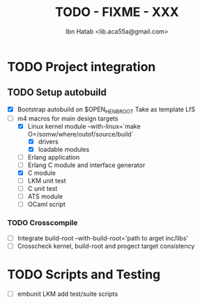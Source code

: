 #+STARTUP: showall
#+TAGS: DOCS(d) CODING(c) TESTING(t) PLANING(p)
#+STARTUP: hidestars
#+TITLE: TODO - FIXME - XXX
#+AUTHOR: Ibn Hatab <lib.aca55a@gmail.com>



* TODO Project integration
** TODO Setup autobuild
  - [X] Bootstrap autobuild on $OPEN_HENB_ROOT
       	Take as template LfS
  - [-] m4 macros for main design targets
    - [X] Linux kernel module
	  --with-linux=`make O=/somw/where/outof/source/build`
      - [X] drivers
      - [X] loadable modules
    - [ ] Erlang application
    - [ ] Erlang C module and interface generator
    - [X] C module
    - [ ] LKM unit test
    - [ ] C unit test
    - [ ] ATS module
    - [ ] OCaml script

*** TODO Crosscompile
    - [ ] Integrate build-root --with-build-root='path to arget inc/libs'
    - [ ] Crosscheck kernel, build-root and progect target consistency

* TODO Scripts and Testing
   - [ ] embunit LKM add test/suite scripts



